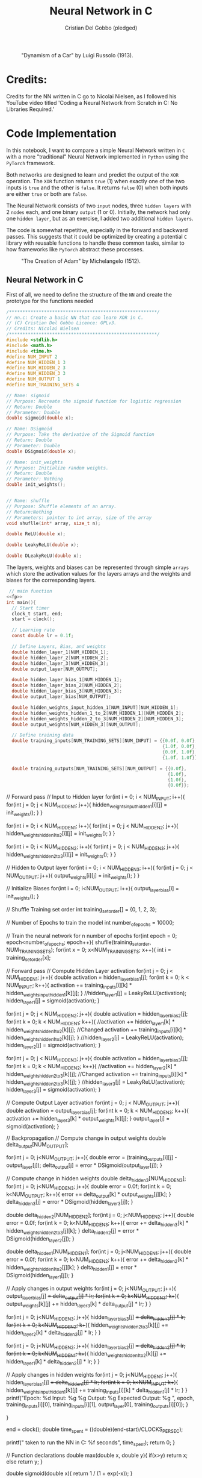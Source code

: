 #+TITLE: Neural Network in C
#+AUTHOR: Cristian Del Gobbo (pledged)
#+STARTUP: overview hideblocks indent
#+PROPERTY: header-args:C :main yes :includes <stdio.h> :results output

#+LATEX_HEADER: \usepackage{float}
#+CAPTION: "Dynamism of a Car" by Luigi Russolo (1913).
#+ATTR_LATEX: :float nil :placement [H] :width 0.4\textwidth
[[./Images/dynamism-of-a-car-luigi-russolo.jpg]]

* Credits: 
Credits for the NN written in C go to Nicolai Nielsen, as I followed his YouTube
video titled 'Coding a Neural Network from Scratch in C: No Libraries
Required.'
 
* Code Implementation
In this notebook, I want to compare a simple Neural Network written in =C= 
with a more "traditional" Neural Network implemented in =Python= using 
the =PyTorch= framework.

Both networks are designed to learn and predict the output of the =XOR= 
operation. The =XOR= function returns =true= (1) when exactly one of the 
two inputs is =true= and the other is =false=. It returns =false= (0) when 
both inputs are either =true= or both are =false=.

The Neural Network consists of two =input= nodes, three =hidden layers= 
with 2 =nodes= each, and one binary =output= (1 or 0). Initially, the network 
had only one =hidden layer=, but as an exercise, I added two additional =hidden layers=.

The code is somewhat repetitive, especially in the forward and backward passes. 
This suggests that it could be optimized by creating a potential =C= library with 
reusable functions to handle these common tasks, similar to how frameworks like =PyTorch= 
abstract these processes.

#+LATEX_HEADER: \usepackage{float}
#+CAPTION: "The Creation of Adam" by Michelangelo (1512).
#+ATTR_LATEX: :float nil :placement [H] :width 0.4\textwidth
[[./Images/Michelangelo_-_Creation_of_Adam_(cropped).jpg]]


** Neural Network in C
First of all, we need to define the structure of the =NN= and 
create the prototype for the functions needed
#+name: fp
#+begin_src C :cmdline -lm :tangle nn.c :main no 
  /*******************************************************/
  // nn.c: Create a basic NN that can learn XOR in C. 
  // (C) Cristian Del Gobbo Licence: GPLv3. 
  // Credits: Nicolai Nielsen
  /*******************************************************/
  #include <stdlib.h>
  #include <math.h>
  #include <time.h>
  #define NUM_INPUT 2
  #define NUM_HIDDEN_1 3
  #define NUM_HIDDEN_2 3
  #define NUM_HIDDEN_3 3
  #define NUM_OUTPUT 1
  #define NUM_TRAINING_SETS 4

  // Name: sigmoid
  // Purpose: Recreate the sigmoid function for logistic regression
  // Return: Double
  // Parameter: Double
  double sigmoid(double x);

  // Name: DSigmoid
  // Purpose: Take the derivative of the Sigmoid function
  // Return: Double
  // Parameter: Double
  double DSigmoid(double x);

  // Name: init_weights
  // Purpose: Initialize random weights.
  // Return: Double
  // Parameter: Nothing
  double init_weights();


  // Name: shuffle 
  // Purpose: Shuffle elements of an array.
  // Return:Nothing
  // Parameters: pointer to int array, size of the array
  void shuflle(int* array, size_t n);

  double ReLU(double x);

  double LeakyReLU(double x);

  double DLeakyReLU(double x);
  
  #+end_src
  
  The layers, weights and biases can be represented through simple =arrays=
  which store the activation values for the layers arrays and the weights and 
  biases for the corresponding layers.

  #+name: NN Structure
  #+begin_src C :cmdline -lm :tangle nn.c :main no :noweb yes
   // main function
  <<fp>>
  int main(){
    // Start timer
    clock_t start, end;
    start = clock();

    // Learning rate
    const double lr = 0.1f;

    // Define Layers, Bias, and weights 
    double hidden_layer_1[NUM_HIDDEN_1];
    double hidden_layer_2[NUM_HIDDEN_2];
    double hidden_layer_3[NUM_HIDDEN_3];
    double output_layer[NUM_OUTPUT];

    double hidden_layer_bias_1[NUM_HIDDEN_1];
    double hidden_layer_bias_2[NUM_HIDDEN_2];
    double hidden_layer_bias_3[NUM_HIDDEN_3];
    double output_layer_bias[NUM_OUTPUT];

    double hidden_weights_input_hidden_1[NUM_INPUT][NUM_HIDDEN_1];
    double hidden_weights_hidden_1_to_2[NUM_HIDDEN_1][NUM_HIDDEN_2];
    double hidden_weights_hidden_2_to_3[NUM_HIDDEN_2][NUM_HIDDEN_3];
    double output_weights[NUM_HIDDEN_3][NUM_OUTPUT];

    // Define training data
    double training_inputs[NUM_TRAINING_SETS][NUM_INPUT] = {{0.0f, 0.0f}, 
                                                            {1.0f, 0.0f}, 
                                                            {0.0f, 1.0f}, 
                                                            {1.0f, 1.0f}};

    double training_outputs[NUM_TRAINING_SETS][NUM_OUTPUT] = {{0.0f}, 
                                                              {1.0f}, 
                                                              {1.0f}, 
                                                              {0.0f}};
#+end_src

#+RESULTS: NN Structure

    // Forward pass
    // Input to Hidden layer
    for(int i = 0; i < NUM_INPUT; i++){
      for(int j = 0; j < NUM_HIDDEN_1; j++){
        hidden_weights_input_hidden_1[i][j] = init_weights();
      }
    }

    for(int i = 0; i < NUM_HIDDEN_1; i++){
      for(int j = 0; j < NUM_HIDDEN_2; j++){
        hidden_weights_hidden_1_to_2[i][j] = init_weights();
      }
    }

    for(int i = 0; i < NUM_HIDDEN_2; i++){
      for(int j = 0; j < NUM_HIDDEN_3; j++){
        hidden_weights_hidden_2_to_3[i][j] = init_weights();
      }
    }


    // Hidden to Output layer
    for(int i = 0; i < NUM_HIDDEN_3; i++){
      for(int j = 0; j < NUM_OUTPUT; j++){
        output_weights[i][j] = init_weights();
      }
    }

    // Initialize Biases
    for(int i = 0; i<NUM_OUTPUT; i++){
      output_layer_bias[i] = init_weights();
    }


    // Shuffle Training set order
    int training_set_order[] = {0, 1, 2, 3};

    // Number of Epochs to train the model
    int number_of_epochs = 10000;

    // Train the neural network for n number of epochs
    for(int epoch = 0; epoch<number_of_epochs; epoch++){
      shuflle(training_set_order, NUM_TRAINING_SETS);
      for(int x = 0; x<NUM_TRAINING_SETS; x++){
        int i = training_set_order[x];

        // Forward pass
        // Compute Hidden Layer activation
        for(int j = 0; j < NUM_HIDDEN_1; j++){
          double activation = hidden_layer_bias_1[j];
          for(int k = 0; k < NUM_INPUT; k++){
            activation += training_inputs[i][k] * hidden_weights_input_hidden_1[k][j];
          }
          //hidden_layer_1[j] =  LeakyReLU(activation);
          hidden_layer_1[j] = sigmoid(activation);
        }

        for(int j = 0; j < NUM_HIDDEN_2; j++){
          double activation = hidden_layer_bias_2[j];
          for(int k = 0; k < NUM_HIDDEN_1; k++){
            //activation += hidden_layer_1[k] * hidden_weights_hidden_1_to_2[k][j]; //Changed
            activation += training_inputs[i][k] * hidden_weights_hidden_1_to_2[k][j];
          }
          //hidden_layer_2[j] =   LeakyReLU(activation);
          hidden_layer_2[j] = sigmoid(activation);
        }

        for(int j = 0; j < NUM_HIDDEN_3; j++){
          double activation = hidden_layer_bias_3[j];
          for(int k = 0; k < NUM_HIDDEN_2; k++){
            //activation += hidden_layer_2[k] * hidden_weights_hidden_2_to_3[k][j]; //Changed
            activation += training_inputs[i][k] * hidden_weights_hidden_2_to_3[k][j];
          }
          //hidden_layer_3[j] =   LeakyReLU(activation);
          hidden_layer_3[j] = sigmoid(activation);
        }


        // Compute Output Layer activation
        for(int j = 0; j < NUM_OUTPUT; j++){
          double activation = output_layer_bias[j];
          for(int k = 0; k < NUM_HIDDEN_3; k++){
            activation += hidden_layer_3[k] * output_weights[k][j];
          }
          output_layer[j] = sigmoid(activation);
        }


        // Backpropagation
        // Compute change in output weights
        double delta_output[NUM_OUTPUT];

        for(int j = 0; j<NUM_OUTPUT; j++){
          double error = (training_outputs[i][j] - output_layer[j]);
          delta_output[j] = error * DSigmoid(output_layer[j]);
        }

        // Compute change in hidden weights
        double delta_hidden_3[NUM_HIDDEN_3];
        for(int j = 0; j<NUM_HIDDEN_3; j++){
          double error = 0.0f;
          for(int k = 0; k<NUM_OUTPUT; k++){
            error += delta_output[k] * output_weights[j][k];
          }
          delta_hidden_3[j] = error * DSigmoid(hidden_layer_3[j]);
        }

        double delta_hidden_2[NUM_HIDDEN_2];
        for(int j = 0; j<NUM_HIDDEN_2; j++){
          double error = 0.0f;
          for(int k = 0; k<NUM_HIDDEN_3; k++){
            error += delta_hidden_3[k] * hidden_weights_hidden_2_to_3[j][k];
          }
          delta_hidden_2[j] = error * DSigmoid(hidden_layer_2[j]);
        }

        double delta_hidden_1[NUM_HIDDEN_1];
        for(int j = 0; j<NUM_HIDDEN_1; j++){
          double error = 0.0f;
          for(int k = 0; k<NUM_HIDDEN_2; k++){
            error += delta_hidden_2[k] * hidden_weights_hidden_1_to_2[j][k];
          }
          delta_hidden_1[j] = error * DSigmoid(hidden_layer_1[j]);
        }


        // Apply changes in output weights
        for(int j = 0; j<NUM_OUTPUT; j++){
          output_layer_bias[j] += delta_output[j] * lr;
          for(int k = 0; k<NUM_HIDDEN_3; k++){
            output_weights[k][j] += hidden_layer_3[k] * delta_output[j] * lr;
          }
        }

        for(int j = 0; j<NUM_HIDDEN_3; j++){
          hidden_layer_bias_3[j] += delta_hidden_3[j] * lr;
          for(int k = 0; k<NUM_HIDDEN_2; k++){
            hidden_weights_hidden_2_to_3[k][j] += hidden_layer_2[k] * delta_hidden_3[j] * lr;
          }
        }

        for(int j = 0; j<NUM_HIDDEN_2; j++){
          hidden_layer_bias_2[j] += delta_hidden_2[j] * lr;
          for(int k = 0; k<NUM_HIDDEN_1; k++){
            hidden_weights_hidden_1_to_2[k][j] += hidden_layer_1[k] * delta_hidden_2[j] * lr;
          }
        }

        // Apply changes in hidden weights
        for(int j = 0; j<NUM_HIDDEN_1; j++){
          hidden_layer_bias_1[j] += delta_hidden_1[j] * lr;
          for(int k = 0; k<NUM_INPUT; k++){
            hidden_weights_input_hidden_1[k][j] += training_inputs[i][k] * delta_hidden_1[j] * lr;
          }
        }
        printf("Epoch: %d Input: %g %g  Output: %g  Expected Output: %g \n", 
               epoch, training_inputs[i][0], training_inputs[i][1], 
               output_layer[0], training_outputs[i][0]);
      }

    }

    end = clock();
    double time_spent = ((double)(end-start)/CLOCKS_PER_SEC);

    printf("\nTime taken to run the NN in C: %f seconds\n", time_spent);
    return 0;
  }

  // Function declarations
  double max(double x, double y){
    if(x>y)
      return x;
    else
      return y;
  }

  double sigmoid(double x){
    return 1 / (1 + exp(-x));
  }

  double DSigmoid(double x){
    return x * (1-x);
  }

  double ReLU(double x){
    return x > 0 ? x : 0;
  }

  double LeakyReLU(double x){
    return x > 0 ? x : 0.01 * x;
  }

  double DLeakyReLU(double x) {
    return x > 0 ? 1 : 0.01; 
  }

  double init_weights(){
    return ((double)rand()) / ((double)RAND_MAX);
  }

  void shuflle(int* array, size_t n){
    if(n>1){
      size_t i;
      for(i=0; i<n-1; i++){
        size_t j = i + rand() / (RAND_MAX / (n-i) + 1);
        int t = array[j];
        array[j] = array[i];
        array[i] = t;
      }
    }
  }
#+end_src

#+RESULTS:

** Neural Network in Python (PyTorch)
#+begin_src python :results output :tangle nn.py
  import time
  import torch
  import torch.nn as nn
  import torch.optim as optim

  # Simple NN with PyTorch
  class SimpleNN(nn.Module):
      def __init__(self):
          super(SimpleNN, self).__init__()
          self.hidden_1 = nn.Linear(2, 2)
          self.hidden_2 = nn.Linear(2, 2)
          self.hidden_3 = nn.Linear(2, 2)
          self.output = nn.Linear(2, 1)
          self.relu = nn.ReLU()
          self.sigmoid = nn.Sigmoid()

      def forward(self, x):
          x = self.relu(self.hidden_1(x))
          x = self.relu(self.hidden_2(x))
          x = self.relu(self.hidden_3(x))
          x = self.sigmoid(self.output(x))
          return x

  # Define the model
  model = SimpleNN()
  criterion = nn.MSELoss()
  optimizer = optim.SGD(model.parameters(), lr=0.1)

  # Training data
  inputs = torch.tensor([[0.0, 0.0], [1.0, 0.0], [0.0, 1.0], [1.0, 1.0]])
  inputs = inputs.repeat(1000, 1)
  targets = torch.tensor([[0.0], [1.0], [1.0], [0.0]])
  targets = targets.repeat(1000, 1)

  # Measure the execution time
  start_time = time.time()

  # Training the network
  epochs = 1
  for epoch in range(epochs):
      for i in range(inputs.size(0)):
          optimizer.zero_grad()
          y_pred = model(inputs[i].unsqueeze(0))
          loss = criterion(y_pred, targets[i].unsqueeze(0))
          loss.backward()
          optimizer.step()
          print(f"Epoch: {epoch},  Input: {inputs[i]}, Output: {y_pred.item()},  Expected Output: {targets[i].item()}")

  # End time
  end_time = time.time()

  print(f"\nTime taken to run the NN in Python: {end_time - start_time} seconds")

#+end_src

#+RESULTS:

** Neural Network in Python (From Scratch)
#+begin_src python :results output :tangle nns.py
  import numpy as np
import random
 import time

    num_input = 2
    num_hidden_1 = 3
    num_hidden_2 = 3
    num_hidden_3 = 3
    num_output = 1
    num_training_set = 4

    def sigmoid(x):
    return 1/(1+np.exp(-x))

  def DSigmoid(x):
  return x * (1-x)

def init_weights():
return random.random()

start_time = time.time()

lr = 0.1

hidden_layer_1 = []
hidden_layer_2 = []
hidden_layer_3 = []
output_layer = []

hidden_layer_bias_1 = []
hidden_layer_bias_2 = []
hidden_layer_bias_3 = []
output_layer_bias = np.random.rand(num_output)

hidden_weights_input_hidden_1 = np.random.rand(num_input, num_hidden_1)
hidden_weights_hidden_1_to_2 = np.random.rand(num_hidden_1, num_hidden_2)
hidden_weights_hidden_2_to_3 = np.random.rand(num_hidden_2, num_hiidden_3)
output_weights = np.random.rand(num_hidden_3, num_output)

training_inputs = [[0.0,0.0],[1.0, 0.0],[0.0, 1.0], [1.0, 1.0]]
training_outputs = [[0.0],[1.0],[1.0],[0.0]]

training_set_order = [0,1,2,3]

number_of_epochs = 1000

for epoch in range(number_of_epochs):
training_set_order = random.shuffle(training_set_order)
for x in range(num_training_sets):
i = training_set_order[x]

for j in range(num_hidden_1):
activation = hidden_layer_bias_1[j]
for k in range(num_input):
activation += training_inputs[i][k] * hidden_weights_input_hidden_1[k][j]
hidden_layer_1[j] = sigmoid(activation)


for j in range(num_hidden_2):
activation = hidden_layer_bias_2[j]
for k in range(num_hidden_1):
activation += hidden_layer_1[k] * hidden_weights_hidden_1_to_2[k][j]
hidden_layer_2[j] = sigmoid(activation)


for j in range(num_hidden_3):
activation = hidden_layer_bias_3[j]
for k in range(num_hidden_2):
activation += hidden_layer_2[k] * hidden_weights_hidden_2_to_3[k][j]
hidden_layer_3[j] = sigmoid(activation)


for j in range(num_output):
activation = output_layer_bias[j]
for k in range(num_hidden_3):
activation += hidden_layer_3[k] * output_weights[k][j]
output_layer[j] = sigmoid(activation)

# Backpropagation


    #+end_src

#+RESULTS:

* Expected Results
Not surprisingly, =C= is significantly faster than =Python= when comparing the runtime 
for the neural network implementations above. Below is a screenshot of the outputs 
from the =C= and =Python= code, both executed with 1000 epochs:

#+LATEX_HEADER: \usepackage{float}
#+CAPTION: Final Comparison.
#+ATTR_LATEX: :float nil :placement [H] :width 0.4\textwidth
[[./Images/C_vs_Py_1.png]]

However, I want to highlight a few key points:

- Implementing the neural network in =PyTorch= is much easier due to the high level 
  of abstraction provided by the framework.

- Writing the neural network code in =C= gives a deeper understanding of each step of 
  the process, making it a valuable learning experience. I would recommend this approach 
  for beginners to fully grasp the underlying mechanics.

- It was a fun exercise.


"il naufragar m'è dolce in questo mare"
67 114 105 115 116 105 97 110

